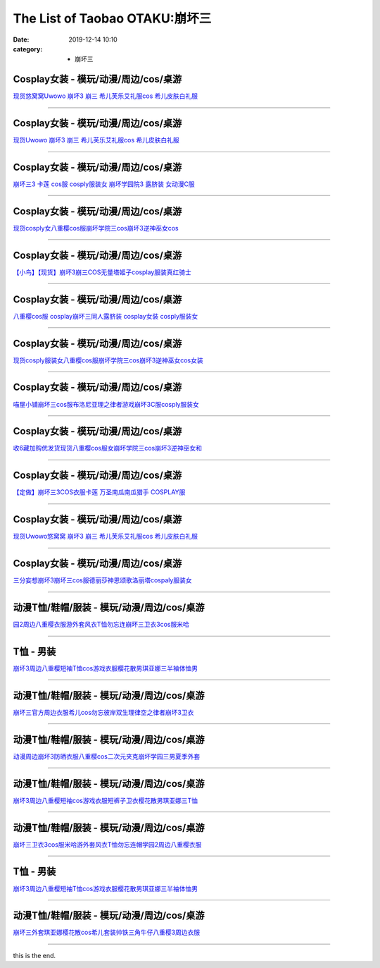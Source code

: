 The List of Taobao OTAKU:崩坏三
###############################

:date: 2019-12-14 10:10
:category: + 崩坏三

Cosplay女装 - 模玩/动漫/周边/cos/桌游
======================================================

.. image:: https://img.alicdn.com/bao/uploaded/i1/2179714661/O1CN013TTxGW1kImb8nFcSU_!!0-item_pic.jpg_300x300
   :alt: 现货悠窝窝Uwowo 崩坏3 崩三 希儿芙乐艾礼服cos 希儿皮肤白礼服

\ `现货悠窝窝Uwowo 崩坏3 崩三 希儿芙乐艾礼服cos 希儿皮肤白礼服 <//s.click.taobao.com/t?e=m%3D2%26s%3Dx%2F92SzIGdGMcQipKwQzePOeEDrYVVa64r4ll3HtqqoxyINtkUhsv0Ng%2BHrSvUoWt3qkteYCRd2%2BbDNFqysmgm1%2BqIKQJ3JXRtMoTPL9YJHaTRAJy7E%2FdnkeSfk%2FNwBd41GPduzu4oNrELBPdmpjCn%2BI1Hn5RQ4dZotYzDcQ4SzJrgjAxE6YN4iHEdUBcCdgWILiGxI6kniGURKr7ewnJ92dvefvtgkwCIYULNg46oBA%3D&scm=null&pvid=100_11.250.14.174_115385_2831576316637456230&app_pvid=59590_11.8.77.132_687_1576316637452&ptl=floorId:2836;originalFloorId:2836;pvid:100_11.250.14.174_115385_2831576316637456230;app_pvid:59590_11.8.77.132_687_1576316637452&xId=shOdHCyD3XzEmReseajKjc7tKsD8QaXQzc5qebXquvqEaVWOI7hkJsycCXA9qaMIa4gDLkDHP2FZiYkU2JsCeq&union_lens=lensId%3A0b084d84_8863_16f03cb113d_d202>`__

------------------------

Cosplay女装 - 模玩/动漫/周边/cos/桌游
======================================================

.. image:: https://img.alicdn.com/bao/uploaded/i1/2655882346/O1CN01n7OLyp1TCVkJhkTTr_!!2655882346.jpg_300x300
   :alt: 现货Uwowo 崩坏3 崩三 希儿芙乐艾礼服cos 希儿皮肤白礼服

\ `现货Uwowo 崩坏3 崩三 希儿芙乐艾礼服cos 希儿皮肤白礼服 <//s.click.taobao.com/t?e=m%3D2%26s%3DMfMh2u4zJcMcQipKwQzePOeEDrYVVa64lwnaF1WLQxlyINtkUhsv0Ng%2BHrSvUoWt3qkteYCRd2%2BbDNFqysmgm1%2BqIKQJ3JXRtMoTPL9YJHaTRAJy7E%2FdnkeSfk%2FNwBd41GPduzu4oNozSILeK8Jml1UL2cxy%2BnJpotYzDcQ4SzIk3ajAyOG5%2FAtJNBoeaMkljifaOa7FT781oAmrGUrfKrB76KjGHy1%2FxiXvDf8DaRs%3D&scm=null&pvid=100_11.250.14.174_115385_2831576316637456230&app_pvid=59590_11.8.77.132_687_1576316637452&ptl=floorId:2836;originalFloorId:2836;pvid:100_11.250.14.174_115385_2831576316637456230;app_pvid:59590_11.8.77.132_687_1576316637452&xId=gi3GuyExB1bj1m9qSSixJa6RloY705slTVQGq4uVsuKntuRXUSvSlVZLId5q9CuyBwJy4eIXhkVAEAbU07IApT&union_lens=lensId%3A0b084d84_8863_16f03cb113d_d203>`__

------------------------

Cosplay女装 - 模玩/动漫/周边/cos/桌游
======================================================

.. image:: https://img.alicdn.com/bao/uploaded/i3/368826326/O1CN01xRdwXN1wbM4d5QduX_!!0-item_pic.jpg_300x300
   :alt: 崩坏三3 卡莲 cos服 cosply服装女 崩坏学园院3 露脐装 女动漫C服

\ `崩坏三3 卡莲 cos服 cosply服装女 崩坏学园院3 露脐装 女动漫C服 <//s.click.taobao.com/t?e=m%3D2%26s%3DouUQI1iTySccQipKwQzePOeEDrYVVa64lwnaF1WLQxlyINtkUhsv0Ng%2BHrSvUoWt3qkteYCRd2%2BbDNFqysmgm1%2BqIKQJ3JXRtMoTPL9YJHaTRAJy7E%2FdnkeSfk%2FNwBd41GPduzu4oNrqkGSGWak0YnxSgwpH3nlhC2TKqEFvn7i1ezIf87pSBC0JfZhIq3yPnvbaqRN7A3fBl7DtXJz8PbAbumamDZbth%2BeYaXe0B6o%3D&scm=null&pvid=100_11.250.14.174_115385_2831576316637456230&app_pvid=59590_11.8.77.132_687_1576316637452&ptl=floorId:2836;originalFloorId:2836;pvid:100_11.250.14.174_115385_2831576316637456230;app_pvid:59590_11.8.77.132_687_1576316637452&xId=9Q2nRgv6V6loxz69ZjQtd0Z97S9RKESbpIuA9NlWO2TbanSrMEZA01dqoe8IeG8M1PDR7L2gNaGfDsqS3vgda6&union_lens=lensId%3A0b084d84_8863_16f03cb113d_d204>`__

------------------------

Cosplay女装 - 模玩/动漫/周边/cos/桌游
======================================================

.. image:: https://img.alicdn.com/bao/uploaded/i3/3964943250/O1CN01JH3LSF1ZsXlb2XqxC_!!3964943250.jpg_300x300
   :alt: 现货cosply女八重樱cos服崩坏学院三cos崩坏3逆神巫女cos

\ `现货cosply女八重樱cos服崩坏学院三cos崩坏3逆神巫女cos <//s.click.taobao.com/t?e=m%3D2%26s%3DxKogMhUM0dkcQipKwQzePOeEDrYVVa64lwnaF1WLQxlyINtkUhsv0Ng%2BHrSvUoWt3qkteYCRd2%2BbDNFqysmgm1%2BqIKQJ3JXRtMoTPL9YJHaTRAJy7E%2FdnkeSfk%2FNwBd41GPduzu4oNqMkqFOvVh%2FZeY8Pr5UHUTeotYzDcQ4SzJ6LYHezV0cv9zqaScLeXrYCiRoUyk1IrX5FK7IE4V1SDF5uzLQi25QuwIPtUMFXLeiZ%2BQMlGz6FQ%3D%3D&scm=null&pvid=100_11.250.14.174_115385_2831576316637456230&app_pvid=59590_11.8.77.132_687_1576316637452&ptl=floorId:2836;originalFloorId:2836;pvid:100_11.250.14.174_115385_2831576316637456230;app_pvid:59590_11.8.77.132_687_1576316637452&xId=320fJh32HYzQGXqNjckEEktKxBxhetIA2jGk0q13gJQUnRE0xuDoytfj6kdrQEFeMopEGFF2WP4Hwaa6GJd1rF&union_lens=lensId%3A0b084d84_8863_16f03cb113d_d205>`__

------------------------

Cosplay女装 - 模玩/动漫/周边/cos/桌游
======================================================

.. image:: https://img.alicdn.com/bao/uploaded/i1/1603766173/O1CN01wf1y3d1vTHQu81bI0_!!1603766173.jpg_300x300
   :alt: 【小鸟】【现货】崩坏3崩三COS无量塔姬子cosplay服装真红骑士

\ `【小鸟】【现货】崩坏3崩三COS无量塔姬子cosplay服装真红骑士 <//s.click.taobao.com/t?e=m%3D2%26s%3DrcqC5gxfTmccQipKwQzePOeEDrYVVa64lwnaF1WLQxlyINtkUhsv0Ng%2BHrSvUoWt3qkteYCRd2%2BbDNFqysmgm1%2BqIKQJ3JXRtMoTPL9YJHaTRAJy7E%2FdnkeSfk%2FNwBd41GPduzu4oNpkuInujlCH3KCIGbiQwZXXotYzDcQ4SzIk3ajAyOG5%2FFSX%2F5dz3G%2BYkrTo0nANkqM1oAmrGUrfKrB76KjGHy1%2FxiXvDf8DaRs%3D&scm=null&pvid=100_11.250.14.174_115385_2831576316637456230&app_pvid=59590_11.8.77.132_687_1576316637452&ptl=floorId:2836;originalFloorId:2836;pvid:100_11.250.14.174_115385_2831576316637456230;app_pvid:59590_11.8.77.132_687_1576316637452&xId=Fa3kh6WBrFF7R9lMK843SGuoXQtzoEaWEqIsmiubjqawXXYiqLDEn9kBaVAs8FdIMNbyd6ET7bJkFTvPK6j6Bm&union_lens=lensId%3A0b084d84_8863_16f03cb113d_d206>`__

------------------------

Cosplay女装 - 模玩/动漫/周边/cos/桌游
======================================================

.. image:: https://img.alicdn.com/bao/uploaded/i3/368826326/O1CN01orKh3F1wbM4aYtO4H_!!0-item_pic.jpg_300x300
   :alt: 八重樱cos服 cosplay崩坏三同人露脐装 cosplay女装 cosply服装女

\ `八重樱cos服 cosplay崩坏三同人露脐装 cosplay女装 cosply服装女 <//s.click.taobao.com/t?e=m%3D2%26s%3DyOl06K991UQcQipKwQzePOeEDrYVVa64lwnaF1WLQxlyINtkUhsv0Ng%2BHrSvUoWt3qkteYCRd2%2BbDNFqysmgm1%2BqIKQJ3JXRtMoTPL9YJHaTRAJy7E%2FdnkeSfk%2FNwBd41GPduzu4oNrqkGSGWak0YnxSgwpH3nlhC2TKqEFvn7i1ezIf87pSBC0JfZhIq3yPygDaydtMB3FZCTF7c9GfQLAbumamDZbth%2BeYaXe0B6o%3D&scm=null&pvid=100_11.250.14.174_115385_2831576316637456230&app_pvid=59590_11.8.77.132_687_1576316637452&ptl=floorId:2836;originalFloorId:2836;pvid:100_11.250.14.174_115385_2831576316637456230;app_pvid:59590_11.8.77.132_687_1576316637452&xId=envIoWagy2eUVzx0KYAcsGr6grOnPRkqjrsLdsA4cyUVCB8AW1C4yKPsADRySoOA96msxiisUZ0jQU673dkLEo&union_lens=lensId%3A0b084d84_8863_16f03cb113d_d207>`__

------------------------

Cosplay女装 - 模玩/动漫/周边/cos/桌游
======================================================

.. image:: https://img.alicdn.com/bao/uploaded/i4/2655882346/O1CN01mWP9Gx1TCVkKl0E35_!!2655882346.jpg_300x300
   :alt: 现货cosply服装女八重樱cos服崩坏学院三cos崩坏3逆神巫女cos女装

\ `现货cosply服装女八重樱cos服崩坏学院三cos崩坏3逆神巫女cos女装 <//s.click.taobao.com/t?e=m%3D2%26s%3DS7uW6qKjRUUcQipKwQzePOeEDrYVVa64lwnaF1WLQxlyINtkUhsv0Ng%2BHrSvUoWt3qkteYCRd2%2BbDNFqysmgm1%2BqIKQJ3JXRtMoTPL9YJHaTRAJy7E%2FdnkeSfk%2FNwBd41GPduzu4oNozSILeK8Jml1UL2cxy%2BnJpotYzDcQ4SzIk3ajAyOG5%2FHpawsMCqfdaY2%2FLTtHESgc1oAmrGUrfKrB76KjGHy1%2FxiXvDf8DaRs%3D&scm=null&pvid=100_11.250.14.174_115385_2831576316637456230&app_pvid=59590_11.8.77.132_687_1576316637452&ptl=floorId:2836;originalFloorId:2836;pvid:100_11.250.14.174_115385_2831576316637456230;app_pvid:59590_11.8.77.132_687_1576316637452&xId=SMgpqc24dY7pR0KTKrscZcd1WcB9EUshurigOFm015MSklMtklnuR0wkCnI0Lw2MGOSMpx7tcEEMywBLmTMuOj&union_lens=lensId%3A0b084d84_8863_16f03cb113d_d208>`__

------------------------

Cosplay女装 - 模玩/动漫/周边/cos/桌游
======================================================

.. image:: https://img.alicdn.com/bao/uploaded/i4/1691077569/O1CN01mzMV1h25meNBCW5vR_!!1691077569.jpg_300x300
   :alt: 喵屋小铺崩坏三cos服布洛尼亚理之律者游戏崩坏3C服cosply服装女

\ `喵屋小铺崩坏三cos服布洛尼亚理之律者游戏崩坏3C服cosply服装女 <//s.click.taobao.com/t?e=m%3D2%26s%3D9PHcozFsFCIcQipKwQzePOeEDrYVVa64lwnaF1WLQxlyINtkUhsv0Ng%2BHrSvUoWt3qkteYCRd2%2BbDNFqysmgm1%2BqIKQJ3JXRtMoTPL9YJHaTRAJy7E%2FdnkeSfk%2FNwBd41GPduzu4oNqjA50lAwYVF3Xux76Yf%2FZrotYzDcQ4SzIk3ajAyOG5%2FEK6DY19ErajFj4o%2FT1CyQk1oAmrGUrfKrB76KjGHy1%2FxiXvDf8DaRs%3D&scm=null&pvid=100_11.250.14.174_115385_2831576316637456230&app_pvid=59590_11.8.77.132_687_1576316637452&ptl=floorId:2836;originalFloorId:2836;pvid:100_11.250.14.174_115385_2831576316637456230;app_pvid:59590_11.8.77.132_687_1576316637452&xId=mEriG6nNRmsV8nkkxi9pOQd59gxWW7edPwLYiioh3a4CgFKCK8bgoh1R47LkZr13roY7y5pfsbwQ4SJ4bmrCsn&union_lens=lensId%3A0b084d84_8863_16f03cb113d_d209>`__

------------------------

Cosplay女装 - 模玩/动漫/周边/cos/桌游
======================================================

.. image:: https://img.alicdn.com/bao/uploaded/i1/O1CN014QJ5tS1vQ4hkMN8T2_!!0-item_pic.jpg_300x300
   :alt: 收6藏加购优发货现货八重樱cos服女崩坏学院三cos崩坏3逆神巫女和

\ `收6藏加购优发货现货八重樱cos服女崩坏学院三cos崩坏3逆神巫女和 <//s.click.taobao.com/t?e=m%3D2%26s%3DrqozSZ3LI%2BscQipKwQzePOeEDrYVVa64lwnaF1WLQxlyINtkUhsv0Ng%2BHrSvUoWt3qkteYCRd2%2BbDNFqysmgm1%2BqIKQJ3JXRtMoTPL9YJHaTRAJy7E%2FdnkeSfk%2FNwBd41GPduzu4oNrDZfvDijqQxDzc72kPUQcTOemaFM5tHHZ4CTHdso7N%2B6v%2BPg2xkvAj%2BzBew1Mn0FItUYV0OdUxvWAhzz2m%2BqcqcSpj5qSCmbA%3D&scm=null&pvid=100_11.250.14.174_115385_2831576316637456230&app_pvid=59590_11.8.77.132_687_1576316637452&ptl=floorId:2836;originalFloorId:2836;pvid:100_11.250.14.174_115385_2831576316637456230;app_pvid:59590_11.8.77.132_687_1576316637452&xId=uby29nhx14yb1NlKGdJPWUzyeBqlVrzZTlIURBydvIMto71RovBFxjCuaiG4vGAEbOedJRhxSEsrpvucAicaMk&union_lens=lensId%3A0b084d84_8863_16f03cb113d_d20a>`__

------------------------

Cosplay女装 - 模玩/动漫/周边/cos/桌游
======================================================

.. image:: https://img.alicdn.com/bao/uploaded/i2/1603766173/O1CN01Hzpxn31vTHTUDvenU_!!1603766173.jpg_300x300
   :alt: 【定做】崩坏三3COS衣服卡莲 万圣南瓜南瓜猎手 COSPLAY服

\ `【定做】崩坏三3COS衣服卡莲 万圣南瓜南瓜猎手 COSPLAY服 <//s.click.taobao.com/t?e=m%3D2%26s%3Dj%2F5fI%2F8GoFIcQipKwQzePOeEDrYVVa64lwnaF1WLQxlyINtkUhsv0Ng%2BHrSvUoWt3qkteYCRd2%2BbDNFqysmgm1%2BqIKQJ3JXRtMoTPL9YJHaTRAJy7E%2FdnkeSfk%2FNwBd41GPduzu4oNpkuInujlCH3KCIGbiQwZXXotYzDcQ4SzIk3ajAyOG5%2FFCTvIIfleyDNmRDnrH8XEk1oAmrGUrfKrB76KjGHy1%2FxiXvDf8DaRs%3D&scm=null&pvid=100_11.250.14.174_115385_2831576316637456230&app_pvid=59590_11.8.77.132_687_1576316637452&ptl=floorId:2836;originalFloorId:2836;pvid:100_11.250.14.174_115385_2831576316637456230;app_pvid:59590_11.8.77.132_687_1576316637452&xId=6WTZ6N8EApb0mFeoJht0VkrvZFMYGGGJGX5hrpc0NlAO72Q9LXOamSWZco9rqfsBYumPRQhPeGSu2qPsy2uo1m&union_lens=lensId%3A0b084d84_8863_16f03cb113d_d20b>`__

------------------------

Cosplay女装 - 模玩/动漫/周边/cos/桌游
======================================================

.. image:: https://img.alicdn.com/bao/uploaded/i3/194730645/O1CN01Vt3fwh1GdRwjQnHfF_!!194730645.jpg_300x300
   :alt: 现货Uwowo悠窝窝 崩坏3 崩三 希儿芙乐艾礼服cos 希儿皮肤白礼服

\ `现货Uwowo悠窝窝 崩坏3 崩三 希儿芙乐艾礼服cos 希儿皮肤白礼服 <//s.click.taobao.com/t?e=m%3D2%26s%3DC%2FQ9OMRS5LAcQipKwQzePOeEDrYVVa64lwnaF1WLQxlyINtkUhsv0Ng%2BHrSvUoWt3qkteYCRd2%2BbDNFqysmgm1%2BqIKQJ3JXRtMoTPL9YJHaTRAJy7E%2FdnkeSfk%2FNwBd41GPduzu4oNqlmcWB%2BV2EzoFNCOaSSlEfC2TKqEFvn7gehppSckYlU0Q3vzzVvpgWHARvxMbOvbUxebsy0ItuULsCD7VDBVy3omfkDJRs%2BhU%3D&scm=null&pvid=100_11.250.14.174_115385_2831576316637456230&app_pvid=59590_11.8.77.132_687_1576316637452&ptl=floorId:2836;originalFloorId:2836;pvid:100_11.250.14.174_115385_2831576316637456230;app_pvid:59590_11.8.77.132_687_1576316637452&xId=6gMFoK18hLbBqmLl9y6A4RzC24y9zzI4wX5AIU0fbFe8cw2Cxhshpa6mreLmBrk2Ujks53NS6RQ7iNRyikcguf&union_lens=lensId%3A0b084d84_8863_16f03cb113d_d20c>`__

------------------------

Cosplay女装 - 模玩/动漫/周边/cos/桌游
======================================================

.. image:: https://img.alicdn.com/bao/uploaded/i1/85470570/O1CN01u9eYF51G56Jqsdury_!!0-item_pic.jpg_300x300
   :alt: 三分妄想崩坏3崩坏三cos服德丽莎神恩颂歌洛丽塔cospaly服装女

\ `三分妄想崩坏3崩坏三cos服德丽莎神恩颂歌洛丽塔cospaly服装女 <//s.click.taobao.com/t?e=m%3D2%26s%3D1OURwQ%2BTGb0cQipKwQzePOeEDrYVVa64lwnaF1WLQxlyINtkUhsv0Ng%2BHrSvUoWt3qkteYCRd2%2BbDNFqysmgm1%2BqIKQJ3JXRtMoTPL9YJHaTRAJy7E%2FdnkeSfk%2FNwBd41GPduzu4oNoVSnTZU5yPbCym9tL2dWkZjB7r%2B0aDb9GM3h%2FwNLE3G0wCCf7xZP9p2yZx4tF9ewywG7pmpg2W7YfnmGl3tAeq&scm=null&pvid=100_11.250.14.174_115385_2831576316637456230&app_pvid=59590_11.8.77.132_687_1576316637452&ptl=floorId:2836;originalFloorId:2836;pvid:100_11.250.14.174_115385_2831576316637456230;app_pvid:59590_11.8.77.132_687_1576316637452&xId=JUPohoPsdnEr879vB8vsz1uwO4ZQDcJumA7w6GfC4ugZKxpFCKo94WrfZQbp3XU0k31yToh5nkfX9wj3FR7Wxh&union_lens=lensId%3A0b084d84_8863_16f03cb113d_d20d>`__

------------------------

动漫T恤/鞋帽/服装 - 模玩/动漫/周边/cos/桌游
========================================================

.. image:: https://img.alicdn.com/bao/uploaded/i2/2200746136483/O1CN01KIxG8a1xlGFsr8kwV_!!0-item_pic.jpg_300x300
   :alt: 园2周边八重樱衣服游外套风衣T恤勿忘连崩坏三卫衣3cos服米哈

\ `园2周边八重樱衣服游外套风衣T恤勿忘连崩坏三卫衣3cos服米哈 <//s.click.taobao.com/t?e=m%3D2%26s%3D%2Fy5bpOdQ3eocQipKwQzePOeEDrYVVa64lwnaF1WLQxlyINtkUhsv0Ng%2BHrSvUoWt3qkteYCRd2%2BbDNFqysmgm1%2BqIKQJ3JXRtMoTPL9YJHaTRAJy7E%2FdnkeSfk%2FNwBd41GPduzu4oNoHavl%2FAoKM%2FTu2KLzvd7%2FoOemaFM5tHHZ4CTHdso7N%2B6v%2BPg2xkvAjvDOIdddsTDKbv%2FdW5gXbOWAhzz2m%2BqcqcSpj5qSCmbA%3D&scm=null&pvid=100_11.250.14.174_115385_2831576316637456230&app_pvid=59590_11.8.77.132_687_1576316637452&ptl=floorId:2836;originalFloorId:2836;pvid:100_11.250.14.174_115385_2831576316637456230;app_pvid:59590_11.8.77.132_687_1576316637452&xId=QOtGWly8kA2oVsRFiJ9dScpgL85FERG83FXBXaDANbcdd5ie7C9ZbJxWWxzCKalvidADARl0pM8zPbP0mECaK8&union_lens=lensId%3A0b084d84_8863_16f03cb113d_d20e>`__

------------------------

T恤 - 男装
==============

.. image:: https://img.alicdn.com/bao/uploaded/i2/2206584513619/O1CN01ovEc4U1cbXvv5QfaH_!!0-item_pic.jpg_300x300
   :alt: 崩坏3周边八重樱短袖T恤cos游戏衣服樱花散男琪亚娜三半袖体恤男

\ `崩坏3周边八重樱短袖T恤cos游戏衣服樱花散男琪亚娜三半袖体恤男 <//s.click.taobao.com/t?e=m%3D2%26s%3DwW3cMz5znLwcQipKwQzePOeEDrYVVa64r4ll3HtqqoxyINtkUhsv0Ng%2BHrSvUoWt3qkteYCRd2%2BbDNFqysmgm1%2BqIKQJ3JXRtMoTPL9YJHaTRAJy7E%2FdnkeSfk%2FNwBd41GPduzu4oNpunXGWDJigASJcOIZqZYDMOemaFM5tHHZ4CTHdso7N%2B6v%2BPg2xkvAjE%2BnDk%2BZthkpNPe%2FH0V7cNmAhzz2m%2BqcqcSpj5qSCmbA%3D&scm=null&pvid=100_11.250.14.174_115385_2831576316637456230&app_pvid=59590_11.8.77.132_687_1576316637452&ptl=floorId:2836;originalFloorId:2836;pvid:100_11.250.14.174_115385_2831576316637456230;app_pvid:59590_11.8.77.132_687_1576316637452&xId=aJE20XuxLwlfO98zXCx4jKZa6s0ykoNrVx38sNM1r4LU76DumTG7sar0pDIQbQbw4zE8QFAQNtFqrXINEEcHs1&union_lens=lensId%3A0b084d84_8863_16f03cb113d_d20f>`__

------------------------

动漫T恤/鞋帽/服装 - 模玩/动漫/周边/cos/桌游
========================================================

.. image:: https://img.alicdn.com/bao/uploaded/i2/2200709107612/O1CN01DUCRJr266LQJYfKXI_!!2200709107612.jpg_300x300
   :alt: 崩坏三官方周边衣服希儿cos勿忘彼岸双生理律空之律者崩坏3卫衣

\ `崩坏三官方周边衣服希儿cos勿忘彼岸双生理律空之律者崩坏3卫衣 <//s.click.taobao.com/t?e=m%3D2%26s%3D%2BsfIekRtYGkcQipKwQzePOeEDrYVVa64lwnaF1WLQxlyINtkUhsv0Ng%2BHrSvUoWt3qkteYCRd2%2BbDNFqysmgm1%2BqIKQJ3JXRtMoTPL9YJHaTRAJy7E%2FdnkeSfk%2FNwBd41GPduzu4oNoHavl%2FAoKM%2Fee9hf8IPSkEOemaFM5tHHZ4CTHdso7N%2B6v%2BPg2xkvAjD7Op483Z2BgtmVzFjvV6Z2Ahzz2m%2BqcqcSpj5qSCmbA%3D&scm=null&pvid=100_11.250.14.174_115385_2831576316637456230&app_pvid=59590_11.8.77.132_687_1576316637452&ptl=floorId:2836;originalFloorId:2836;pvid:100_11.250.14.174_115385_2831576316637456230;app_pvid:59590_11.8.77.132_687_1576316637452&xId=QUmHkrkqG1JxO9M6RSjSLwxtsFDwiKbYQhzQeuYhBed5omlkmWGezDnhB9LM1ZCjbcUwxPfNF6rcPLpeCDX7cB&union_lens=lensId%3A0b084d84_8863_16f03cb113e_d210>`__

------------------------

动漫T恤/鞋帽/服装 - 模玩/动漫/周边/cos/桌游
========================================================

.. image:: https://img.alicdn.com/bao/uploaded/i2/3383589597/O1CN01vTp5Q92KlTbrNG5yf_!!0-item_pic.jpg_300x300
   :alt: 动漫周边崩坏3防晒衣服八重樱cos二次元夹克崩坏学园三男夏季外套

\ `动漫周边崩坏3防晒衣服八重樱cos二次元夹克崩坏学园三男夏季外套 <//s.click.taobao.com/t?e=m%3D2%26s%3DGLGWWnqxi%2B8cQipKwQzePOeEDrYVVa64lwnaF1WLQxlyINtkUhsv0Ng%2BHrSvUoWt3qkteYCRd2%2BbDNFqysmgm1%2BqIKQJ3JXRtMoTPL9YJHaTRAJy7E%2FdnkeSfk%2FNwBd41GPduzu4oNrHMgceGBXE6SzHIiPICvkSotYzDcQ4SzIk3ajAyOG5%2FEdVWwlC9x6kionCj5R0KJI1oAmrGUrfKrB76KjGHy1%2FxiXvDf8DaRs%3D&scm=null&pvid=100_11.250.14.174_115385_2831576316637456230&app_pvid=59590_11.8.77.132_687_1576316637452&ptl=floorId:2836;originalFloorId:2836;pvid:100_11.250.14.174_115385_2831576316637456230;app_pvid:59590_11.8.77.132_687_1576316637452&xId=Dh1IjptXyhAjW4HOXSR4mRMdj32OBfMk3Y6MgjnrK5aaK9GMveS1XqywqFEbKX63lW080qiIHCeruHhO57AYWF&union_lens=lensId%3A0b084d84_8863_16f03cb113e_d211>`__

------------------------

动漫T恤/鞋帽/服装 - 模玩/动漫/周边/cos/桌游
========================================================

.. image:: https://img.alicdn.com/bao/uploaded/i1/53903084/O1CN01ewLG4P1YeVzoaU5Eg_!!53903084.jpg_300x300
   :alt: 崩坏3周边八重樱短袖cos游戏衣服短裤子卫衣樱花散男琪亚娜三T恤

\ `崩坏3周边八重樱短袖cos游戏衣服短裤子卫衣樱花散男琪亚娜三T恤 <//s.click.taobao.com/t?e=m%3D2%26s%3DPdXNurzFJGocQipKwQzePOeEDrYVVa64lwnaF1WLQxlyINtkUhsv0Ng%2BHrSvUoWt3qkteYCRd2%2BbDNFqysmgm1%2BqIKQJ3JXRtMoTPL9YJHaTRAJy7E%2FdnkeSfk%2FNwBd41GPduzu4oNqAP%2F4TErTKh84LEiWo8xqIjB7r%2B0aDb9HA690f%2B0EVnnxGDt4n0DvDuHk7Rk35Htc1oAmrGUrfKrB76KjGHy1%2FxiXvDf8DaRs%3D&scm=null&pvid=100_11.250.14.174_115385_2831576316637456230&app_pvid=59590_11.8.77.132_687_1576316637452&ptl=floorId:2836;originalFloorId:2836;pvid:100_11.250.14.174_115385_2831576316637456230;app_pvid:59590_11.8.77.132_687_1576316637452&xId=sOzsp1nf0BNyujFiWexzMAnkTO9vrk5MGbf782FLtQjw8nUMyTRiFjAh0jzwAbYzmrLDBWU7YZLP3RSUGt1tZe&union_lens=lensId%3A0b084d84_8863_16f03cb113e_d212>`__

------------------------

动漫T恤/鞋帽/服装 - 模玩/动漫/周边/cos/桌游
========================================================

.. image:: https://img.alicdn.com/bao/uploaded/i4/2578614448/O1CN01c7zV6M1ijEEy2xjW6_!!2578614448.jpg_300x300
   :alt: 崩坏三卫衣3cos服米哈游外套风衣T恤勿忘连帽学园2周边八重樱衣服

\ `崩坏三卫衣3cos服米哈游外套风衣T恤勿忘连帽学园2周边八重樱衣服 <//s.click.taobao.com/t?e=m%3D2%26s%3DScfMmw23kSMcQipKwQzePOeEDrYVVa64lwnaF1WLQxlyINtkUhsv0Ng%2BHrSvUoWt3qkteYCRd2%2BbDNFqysmgm1%2BqIKQJ3JXRtMoTPL9YJHaTRAJy7E%2FdnkeSfk%2FNwBd41GPduzu4oNp0ERy4t84zXLPNka28njp%2BotYzDcQ4SzJrgjAxE6YN4iHEdUBcCdgW9tMJ5l%2BNt6DypRopc2%2F0Y2dvefvtgkwCIYULNg46oBA%3D&scm=null&pvid=100_11.250.14.174_115385_2831576316637456230&app_pvid=59590_11.8.77.132_687_1576316637452&ptl=floorId:2836;originalFloorId:2836;pvid:100_11.250.14.174_115385_2831576316637456230;app_pvid:59590_11.8.77.132_687_1576316637452&xId=JMuGp827UFjcuPh2DAPRdkIdVjKEw9c7ym1U68ottaBIao5CtbxZ7FB9n0kpAIXBCcl5aThDnJtFxbRJCKqVla&union_lens=lensId%3A0b084d84_8863_16f03cb113e_d213>`__

------------------------

T恤 - 男装
==============

.. image:: https://img.alicdn.com/bao/uploaded/i3/724943146/O1CN01Hfp60c1Z6uZnj3Rmq_!!0-item_pic.jpg_300x300
   :alt: 崩坏3周边八重樱短袖T恤cos游戏衣服樱花散男琪亚娜三半袖体恤男

\ `崩坏3周边八重樱短袖T恤cos游戏衣服樱花散男琪亚娜三半袖体恤男 <//s.click.taobao.com/t?e=m%3D2%26s%3DeXz4n1oQjQAcQipKwQzePOeEDrYVVa64r4ll3HtqqoxyINtkUhsv0Ng%2BHrSvUoWt3qkteYCRd2%2BbDNFqysmgm1%2BqIKQJ3JXRtMoTPL9YJHaTRAJy7E%2FdnkeSfk%2FNwBd41GPduzu4oNoIj7wIoid1WCe18nZRTXnnC2TKqEFvn7i1ezIf87pSBC0JfZhIq3yP%2BJKOmK3U6w79KcScFpmSALAbumamDZbth%2BeYaXe0B6o%3D&scm=null&pvid=100_11.250.14.174_115385_2831576316637456230&app_pvid=59590_11.8.77.132_687_1576316637452&ptl=floorId:2836;originalFloorId:2836;pvid:100_11.250.14.174_115385_2831576316637456230;app_pvid:59590_11.8.77.132_687_1576316637452&xId=HqRjsDNxQ6PPVLPREnZEiQl7oNsgS8HSExHxfM3vsFYyY90R1zJLR5GHj0DVPoUBGlmOhuxhxVKVFK1IYeU0S4&union_lens=lensId%3A0b084d84_8863_16f03cb113e_d214>`__

------------------------

动漫T恤/鞋帽/服装 - 模玩/动漫/周边/cos/桌游
========================================================

.. image:: https://img.alicdn.com/bao/uploaded/i1/2578614448/O1CN01iNFkL01ijEGgpwgri_!!2578614448.jpg_300x300
   :alt: 崩坏三外套琪亚娜樱花散cos希儿套装帅铁三角牛仔八重樱3周边衣服

\ `崩坏三外套琪亚娜樱花散cos希儿套装帅铁三角牛仔八重樱3周边衣服 <//s.click.taobao.com/t?e=m%3D2%26s%3Drt%2F4SaYiG%2FMcQipKwQzePOeEDrYVVa64lwnaF1WLQxlyINtkUhsv0Ng%2BHrSvUoWt3qkteYCRd2%2BbDNFqysmgm1%2BqIKQJ3JXRtMoTPL9YJHaTRAJy7E%2FdnkeSfk%2FNwBd41GPduzu4oNp0ERy4t84zXLPNka28njp%2BotYzDcQ4SzIk3ajAyOG5%2FPVy%2F%2FTeH8KBO5OMoV2FPTs1oAmrGUrfKrB76KjGHy1%2FxiXvDf8DaRs%3D&scm=null&pvid=100_11.250.14.174_115385_2831576316637456230&app_pvid=59590_11.8.77.132_687_1576316637452&ptl=floorId:2836;originalFloorId:2836;pvid:100_11.250.14.174_115385_2831576316637456230;app_pvid:59590_11.8.77.132_687_1576316637452&xId=uiGKGFWOLorpfx2liY2o4GreCt6k2XA8jwaya4o13Zs8Bd7j47BWjNYZJRVQT4RkRzVZQQkN5vHkokP66mE12T&union_lens=lensId%3A0b084d84_8863_16f03cb113e_d215>`__

------------------------

this is the end.